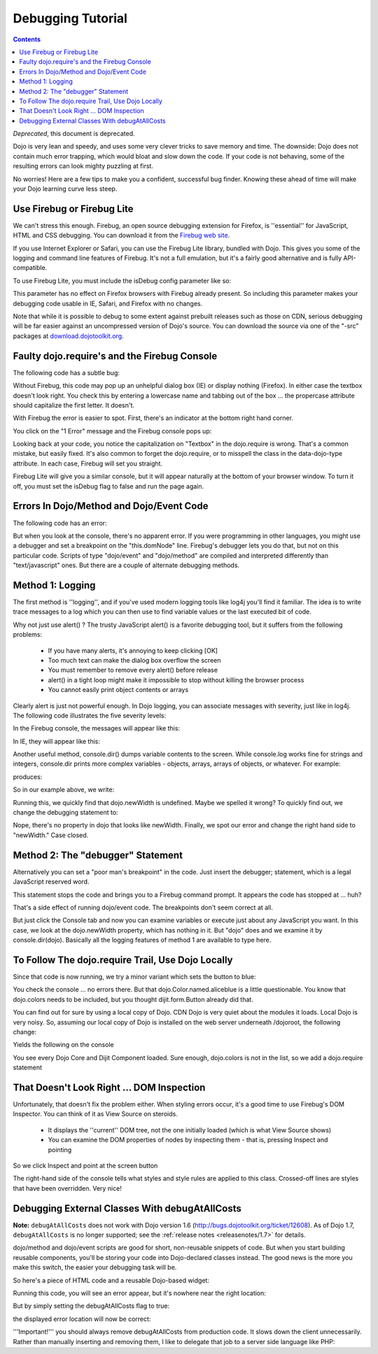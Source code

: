 .. _quickstart/debugging:

==================
Debugging Tutorial
==================

.. contents ::
    :depth: 2

*Deprecated*, this document is deprecated.

Dojo is very lean and speedy, and uses some very clever tricks to save memory and time. The downside: Dojo does not contain much error trapping, which would bloat and slow down the code. If your code is not behaving, some of the resulting errors can look mighty puzzling at first.

No worries! Here are a few tips to make you a confident, successful bug finder. Knowing these ahead of time will make your Dojo learning curve less steep.

Use Firebug or Firebug Lite
---------------------------

We can't stress this enough. Firebug, an open source debugging extension for Firefox, is ''essential'' for JavaScript, HTML and CSS debugging. You can download it from the `Firebug web site <http://getfirebug.com>`_.

If you use Internet Explorer or Safari, you can use the Firebug Lite library, bundled with Dojo. This gives you some of the logging and command line features of Firebug. It's not a full emulation, but it's a fairly good alternative and is fully API-compatible.

To use Firebug Lite, you must include the isDebug config parameter like so:

.. html ::
  
  <script type="text/javascript" src="http://ajax.googleapis.com/ajax/libs/dojo/1.7/dojo/dojo.js"
          data-dojo-config="parseOnLoad: true, isDebug: true"></script>

This parameter has no effect on Firefox browsers with Firebug already present. So including this parameter makes your debugging code usable in IE, Safari, and Firefox with no changes.

Note that while it is possible to debug to some extent against prebuilt releases
such as those on CDN, serious debugging will be far easier against an
uncompressed version of Dojo's source.  You can download the source via
one of the "-src" packages at `download.dojotoolkit.org <http://download.dojotoolkit.org/>`_.

Faulty dojo.require's and the Firebug Console
---------------------------------------------

The following code has a subtle bug:

.. html ::
  
  <!DOCTYPE html>
  <html>
  <head>
  <title>Fix me!</title>
      <style type="text/css">
          @import "http://ajax.googleapis.com/ajax/libs/dojo/1.7/dijit/themes/claro/claro.css";
          @import "http://ajax.googleapis.com/ajax/libs/dojo/1.7/dojo/resources/dojo.css";
      </style>
      <script type="text/javascript" src="http://ajax.googleapis.com/ajax/libs/dojo/1.7/dojo/dojo.js"
          data-dojo-config="parseOnLoad: true, isDebug: true"></script>
      <script type="text/javascript">
          dojo.require("dojo.parser");
          dojo.require("dijit.form.Textbox");
      </script>
  </head>
  <body class="claro">
    <form>
    What's the 411? <input type="text" size="20" name="info" data-dojo-type="dijit/form/TextBox"
             data-dojo-props="trim:true, propercase:true" /><br>
  </body>
  </html>


Without Firebug, this code may pop up an unhelpful dialog box (IE) or display nothing (Firefox). In either case the textbox doesn't look right. You check this by entering a lowercase name and tabbing out of the box ... the propercase attribute should capitalize the first letter. It doesn't.

With Firebug the error is easier to spot. First, there's an indicator at the bottom right hand corner.

.. image :: debugging1a.png
   :alt: Debugging with Firebug

You click on the "1 Error" message and the Firebug console pops up:

.. image :: debugging2.png
   :alt: Firebug console

Looking back at your code, you notice the capitalization on "Textbox" in the dojo.require is wrong. That's a common mistake, but easily fixed. It's also common to forget the dojo.require, or to misspell the class in the data-dojo-type attribute. In each case, Firebug will set you straight.

Firebug Lite will give you a similar console, but it will appear naturally at the bottom of your browser window. To turn it off, you must set the isDebug flag to false and run the page again.

Errors In Dojo/Method and Dojo/Event Code
-----------------------------------------

The following code has an error:

.. html ::
  
  <!DOCTYPE html>
  <html>
  <head>
  <title>Fix me!</title>
      <style type="text/css">
          /* FIXME: adjust to goog cdn url */
          @import "http://o.aolcdn.com/dojo/1.6/dijit/themes/tundra/tundra.css";
          @import "http://o.aolcdn.com/dojo/1.6/dojo/resources/dojo.css";
      </style>
      <script type="text/javascript" src="http://ajax.googleapis.com/ajax/libs/dojo/1.7/dojo/dojo.js"
              data-dojo-config="parseOnLoad: true"></script>
      <script type="text/javascript">
          dojo.require("dojo.parser");
          dojo.require("dijit.form.Button");
          var newWidth = '200px';
      </script>
  </head>
  <body class="claro">
  <div data-dojo-type="dijit/form/Button">
     Click to break!
     <script type="dojo/event" data-dojo-event="onClick">
        this.domNode.style.width = dojo.newWidth;
     </script>
  </div>
  </html>


But when you look at the console, there's no apparent error. If you were programming in other languages, you might use a debugger and set a breakpoint on the "this.domNode" line. Firebug's debugger lets you do that, but not on this particular code. Scripts of type "dojo/event" and "dojo/method" are compiled and interpreted differently than "text/javascript" ones. But there are a couple of alternate debugging methods.

Method 1: Logging
-----------------

The first method is ''logging'', and if you've used modern logging tools like log4j you'll find it familiar. The idea is to write trace messages to a log which you can then use to find variable values or the last executed bit of code.

Why not just use alert() ? The trusty JavaScript alert() is a favorite debugging tool, but it suffers from the following problems:


  * If you have many alerts, it's annoying to keep clicking [OK]
  * Too much text can make the dialog box overflow the screen
  * You must remember to remove every alert() before release
  * alert() in a tight loop might make it impossible to stop without killing the browser process
  * You cannot easily print object contents or arrays

Clearly alert is just not powerful enough. In Dojo logging, you can associate messages with severity, just like in log4j. The following code illustrates the five severity levels:

.. js ::
  
  console.log("Nothing happening");
  console.debug("Checking to make sure nothing happened");
  console.info("Something might happen.");
  console.warn("Something happened, but it's no big deal.");
  console.error("Cough cough!");


In the Firebug console, the messages will appear like this:

.. image :: firebug_logging.png
   :alt: Firebug logging

In IE, they will appear like this:

.. image :: firebug_ie_capture.png
   :alt: Firebug logging

Another useful method, console.dir() dumps variable contents to the screen. While console.log works fine for strings and integers, console.dir prints more complex variables - objects, arrays, arrays of objects, or whatever. For example:

.. js ::
  
  console.dir([
     {attribute: "last_name", sortDescending: true},
     {fruits: ["apple", "orange", "pear"], sortDescending: true}
  ]);


produces:

.. image :: firebug_logging2.png
   :alt: Firebug logging

So in our example above, we write:

.. js ::
  
  console.debug("dojo.newWidth is" + dojo.newWidth);
  this.domNode.style.width = dojo.newWidth;


Running this, we quickly find that dojo.newWidth is undefined. Maybe we spelled it wrong? To quickly find out, we change the debugging statement to:

.. js ::
  
  console.dir("dojo is" + dojo);
  this.domNode.style.width = dojo.newWidth;


Nope, there's no property in dojo that looks like newWidth. Finally, we spot our error and change the right hand side to "newWidth." Case closed.

Method 2: The "debugger" Statement
----------------------------------

Alternatively you can set a "poor man's breakpoint" in the code. Just insert the debugger; statement, which is a legal JavaScript reserved word.

.. js ::
  
  debugger;
  this.domNode.style.width = dojo.newWidth;


This statement stops the code and brings you to a Firebug command prompt. It appears the code has stopped at ... huh?

That's a side effect of running dojo/event code. The breakpoints don't seem correct at all.

But just click the Console tab and now you can examine variables or execute just about any JavaScript you want. In this case, we look at the dojo.newWidth property, which has nothing in it. But "dojo" does and we examine it by console.dir(dojo). Basically all the logging features of method 1 are available to type here.

.. image :: debugging3.png
   :alt: Firebug console

To Follow The dojo.require Trail, Use Dojo Locally
--------------------------------------------------

Since that code is now running, we try a minor variant which sets the button to blue:

.. html ::
  
  <!DOCTYPE HTML PUBLIC "-//W3C//DTD HTML 4.01//EN"
              "http://www.w3.org/TR/html4/strict.dtd">
  <html>
  <head>
  <title>Fix me!</title>
      <style type="text/css">
          @import "http://o.aolcdn.com/dojo/1.6/dijit/themes/tundra/tundra.css";
          @import "http://o.aolcdn.com/dojo/1.6/dojo/resources/dojo.css";
      </style>
      <script type="text/javascript" src="http://o.aolcdn.com/dojo/1.0.0/dojo/dojo.xd.js"
              data-dojo-config="parseOnLoad: true"></script>
      <script type="text/javascript">
          dojo.require("dojo.parser");
          dojo.require("dijit.form.Button");
      </script>
  </head>
  <body class="tundra">
  <div data-dojo-type="dijit/form/Button">
     Click to break!
     <script type="dojo/event" data-dojo-event="onClick">
        this.domNode.style.backgroundColor = dojo.Color.named.aliceblue;
     </script>
  </div>
  </html>


You check the console ... no errors there. But that dojo.Color.named.aliceblue is a little questionable. You know that dojo.colors needs to be included, but you thought dijit.form.Button already did that.

You can find out for sure by using a local copy of Dojo. CDN Dojo is very quiet about the modules it loads. Local Dojo is very noisy. So, assuming our local copy of Dojo is installed on the web server underneath /dojoroot, the following change:

.. html ::
  
  <style type="text/css">
          @import "/dojoroot/dijit/themes/tundra/tundra.css";
          @import "/dojoroot/dojo/resources/dojo.css";
      </style>
      <script type="text/javascript" src="/dojoroot/dojo/dojo.js"
              data-dojo-config="parseOnLoad: true"></script>


Yields the following on the console

.. image :: debugging4.png
   :alt: Firebug http requests

You see every Dojo Core and Dijit Component loaded. Sure enough, dojo.colors is not in the list, so we add a dojo.require statement

That Doesn't Look Right ... DOM Inspection
------------------------------------------

Unfortunately, that doesn't fix the problem either. When styling errors occur, it's a good time to use Firebug's DOM Inspector. You can think of it as View Source on steroids.


  * It displays the ''current'' DOM tree, not the one initially loaded (which is what View Source shows)
  * You can examine the DOM properties of nodes by inspecting them - that is, pressing Inspect and pointing

So we click Inspect and point at the screen button

.. image :: debugging5.png
   :alt: Firebug DOM inspection

The right-hand side of the console tells what styles and style rules are applied to this class. Crossed-off lines are styles that have been overridden. Very nice!

Debugging External Classes With debugAtAllCosts
-----------------------------------------------

**Note:** ``debugAtAllCosts`` does not work with Dojo version 1.6
(http://bugs.dojotoolkit.org/ticket/12608).
As of Dojo 1.7, ``debugAtAllCosts`` is no longer supported;
see the :ref:`release notes <releasenotes/1.7>` for details.

dojo/method and dojo/event scripts are good for short, non-reusable snippets of code. But when you start building reusable components, you'll be storing your code into Dojo-declared classes instead. The good news is the more you make this switch, the easier your debugging task will be.

So here's a piece of HTML code and a reusable Dojo-based widget:

.. html ::
  
  <!DOCTYPE HTML PUBLIC "-//W3C//DTD HTML 4.01//EN"
              "http://www.w3.org/TR/html4/strict.dtd">
  <html>
  <head>
  <title>Fix me!</title>
      <style type="text/css">
          @import "/dojoroot/dijit/themes/tundra/tundra.css";
          @import "/dojoroot/dojo/resources/dojo.css";
      </style>
      <script type="text/javascript" src="/dojoroot/dojo/dojo.js"
              data-dojo-config="parseOnLoad: true"></script>
      <script type="text/javascript">
          dojo.require("dojo.parser");
          dojo.require("dojobook.online-book.debugging.BuggyWidget");
      </script>
  </head>
  <body class="tundra">
      <div data-dojo-type="dojobook.online-book.debugging.BuggyWidget"></div>
  </body>
  </html>


.. js ::
  
  dojo.provide("dojobook.online-book.debugging.BuggyWidget");
  dojo.require("dijit._Widget");
  dojo.declare(
  "dojobook.online-book.debugging.BuggyWidget",
  [dijit._Widget],
  {
     postCreate: function(){
        dojo.nonExistentMethod();
     }
  });


Running this code, you will see an error appear, but it's nowhere near the right location:

.. image :: debugging6.png
   :alt: Debugging without debugAtAllCosts

But by simply setting the debugAtAllCosts flag to true:

.. html ::
  
  <script type="text/javascript" src="/dojoroot/dojo/dojo.js"
              data-dojo-config="parseOnLoad: true, debugAtAllCosts: true"></script>


the displayed error location will now be correct:

.. image :: debugging7.png
   :alt: Debugging with debugAtAllCosts

'''Important!''' you should always remove debugAtAllCosts from production code. It slows down the client unnecessarily. Rather than manually inserting and removing them, I like to delegate that job to a server side language like PHP:

.. html ::
  
  <?php
  $dojoConfig   = $inProduction ? "parseOnLoad: true" : "parseOnLoad: true, debugAtAllCosts: true";
  $loadLocation = $inProduction ? "http://o.aolcdn.com/dojo/1.?" : "/dojoroot";
  $useXd        = $inProduction ? ".xd" : "";
  ?>
      <style type="text/css">
          @import "<?= $loadLocation ?>/dijit/themes/tundra/tundra.css";
          @import "<?= $loadLocation ?>/dojo/resources/dojo.css";
      </style>
      <script type="text/javascript" src="<?= $loadLocation ?>/dojo/dojo<?= $useXd ?>.js"
              data-dojo-config="<?= $dojoConfig ?>"></script>
